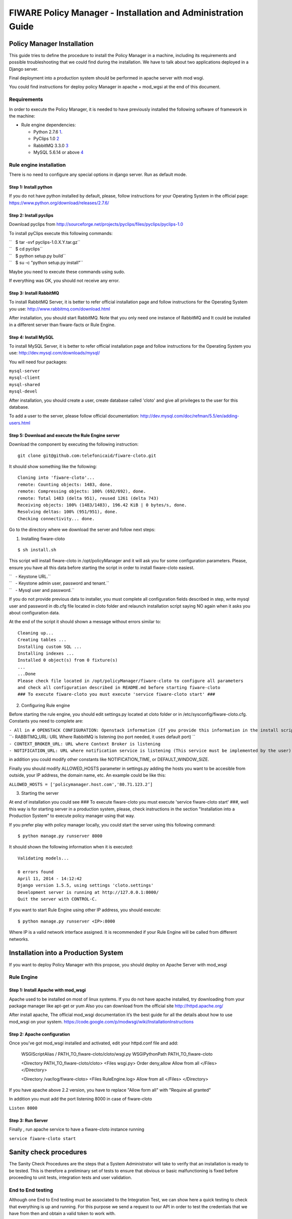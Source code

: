 FIWARE Policy Manager - Installation and Administration Guide
_____________________________________________________________

Policy Manager Installation
===========================

This guide tries to define the procedure to install the Policy Manager
in a machine, including its requirements and possible troubleshooting
that we could find during the installation. We have to talk about two
applications deployed in a Django server.

Final deployment into a production system should be performed in apache
server with mod wsgi.

You could find instructions for deploy policy Manager in apache +
mod\_wgsi at the end of this document.

Requirements
------------

In order to execute the Policy Manager, it is needed to have previously
installed the following software of framework in the machine:

-  Rule engine dependencies:

   -  Python 2.7.6
      `1 <http://www.python.org/download/releases/2.7.6/>`__.
   -  PyClips 1.0 `2 <http://sourceforge.net/projects/pyclips/files/>`__
   -  RabbitMQ 3.3.0 `3 <http://www.rabbitmq.com/download.html>`__
   -  MySQL 5.6.14 or above
      `4 <http://dev.mysql.com/downloads/mysql/>`__

.. -  Facts engine dependencies:
..
..    -  Python 2.7.6
..       `5 <http://www.python.org/download/releases/2.7.6/>`__.
..    -  Redis 2.8.8 `6 <http://redis.io/download>`__

Rule engine installation
------------------------

There is no need to configure any special options in django server. Run
as default mode.

Step 1: Install python
~~~~~~~~~~~~~~~~~~~~~~

If you do not have python installed by default, please, follow
instructions for your Operating System in the official page:
https://www.python.org/download/releases/2.7.6/

Step 2: Install pyclips
~~~~~~~~~~~~~~~~~~~~~~~

Download pyclips from
http://sourceforge.net/projects/pyclips/files/pyclips/pyclips-1.0

To install pyClips execute this following commands:

| ``   $ tar -xvf pyclips-1.0.X.Y.tar.gz``
| ``   $ cd pyclips``
| ``   $ python setup.py build``
| ``   $ su -c "python setup.py install"``

Maybe you need to execute these commands using sudo.

If everything was OK, you should not receive any error.

Step 3: Install RabbitMQ
~~~~~~~~~~~~~~~~~~~~~~~~

To install RabbitMQ Server, it is better to refer official installation
page and follow instructions for the Operating System you use:
http://www.rabbitmq.com/download.html

After installation, you should start RabbitMQ. Note that you only need
one instance of RabbitMQ and It could be installed in a different server
than fiware-facts or Rule Engine.

Step 4: Install MySQL
~~~~~~~~~~~~~~~~~~~~~

To install MySQL Server, it is better to refer official installation
page and follow instructions for the Operating System you use:
http://dev.mysql.com/downloads/mysql/

You will need four packages:

| ``mysql-server``
| ``mysql-client``
| ``mysql-shared``
| ``mysql-devel``

After installation, you should create a user, create database called
'cloto' and give all privileges to the user for this database.

To add a user to the server, please follow official documentation:
http://dev.mysql.com/doc/refman/5.5/en/adding-users.html

Step 5: Download and execute the Rule Engine server
~~~~~~~~~~~~~~~~~~~~~~~~~~~~~~~~~~~~~~~~~~~~~~~~~~~

Download the component by executing the following instruction:

::

    git clone git@github.com:telefonicaid/fiware-cloto.git

It should show something like the following:

::

    Cloning into 'fiware-cloto'...
    remote: Counting objects: 1483, done.
    remote: Compressing objects: 100% (692/692), done.
    remote: Total 1483 (delta 951), reused 1261 (delta 743)
    Receiving objects: 100% (1483/1483), 196.42 KiB | 0 bytes/s, done.
    Resolving deltas: 100% (951/951), done.
    Checking connectivity... done.

Go to the directory where we download the server and follow next steps:

1. Installing fiware-cloto

::

    $ sh install.sh

This script will install fiware-cloto in /opt/policyManager and it will
ask you for some configuration parameters. Please, ensure you have all
this data before starting the script in order to install fiware-cloto
easiest.

| ``   - Keystone URL.``
| ``   - Keystone admin user, password and tenant.``
| ``   - Mysql user and password.``

If you do not provide previous data to installer, you must complete all
configuration fields described in step, write mysql user and password in
db.cfg file located in cloto folder and relaunch installation script
saying NO again when it asks you about configuration data.

At the end of the script it should shown a message without errors
similar to:

::

    Cleaning up...
    Creating tables ...
    Installing custom SQL ...
    Installing indexes ...
    Installed 0 object(s) from 0 fixture(s)
    ...
    ...Done
    Please check file located in /opt/policyManager/fiware-cloto to configure all parameters 
    and check all configuration described in README.md before starting fiware-cloto
    ### To execute fiware-cloto you must execute 'service fiware-cloto start' ###

2. Configuring Rule engine

Before starting the rule engine, you should edit settings.py
located at cloto folder or in /etc/sysconfig/fiware-cloto.cfg.
Constants you need to complete are:

| ``- All in # OPENSTACK CONFIGURATION: Openstack information (If you provide this information in the install script you do not need to edit)``
| ``- RABBITMQ_URL: URL Where RabbitMQ is listening (no port needed, it uses default port) ``
| ``- CONTEXT_BROKER_URL: URL where Context Broker is listening``
| ``- NOTIFICATION_URL: URL where notification service is listening (This service must be implemented by the user)``

in addition you could modify other constants like NOTIFICATION\_TIME, or
DEFAULT\_WINDOW\_SIZE.

Finally you should modify ALLOWED\_HOSTS parameter in settings.py adding
the hosts you want to be accesible from outside, your IP address, the
domain name, etc. An example could be like this:

``ALLOWED_HOSTS = ['policymanager.host.com','80.71.123.2’]``

3. Starting the server

At end of installation you could see ### To execute fiware-cloto you
must execute 'service fiware-cloto start' ###, well this way is for
starting server in a production system, please, check instructions in
the section "Installation into a Production System" to execute policy
manager using that way.

If you prefer play with policy manager locally, you could start the
server using this following command:

::

    $ python manage.py runserver 8000

It should shown the following information when it is executed:

::

    Validating models...

    0 errors found
    April 11, 2014 - 14:12:42
    Django version 1.5.5, using settings 'cloto.settings'
    Development server is running at http://127.0.0.1:8000/
    Quit the server with CONTROL-C.

If you want to start Rule Engine using other IP address, you should
execute:

::

    $ python manage.py runserver <IP>:8000

Where IP is a valid network interface assigned. It is recommended if
your Rule Engine will be called from different networks.

.. Facts installation
.. ------------------
..
.. Step 1: Install python
.. ~~~~~~~~~~~~~~~~~~~~~~
..
.. The process will be the same that be see in the previous section.

.. Step 2: Install Redis
.. ~~~~~~~~~~~~~~~~~~~~~
..
.. Download, extract and compile Redis with:
..
.. ::
..
..     $ wget http://download.redis.io/releases/redis-2.8.8.tar.gz
..     $ tar xzf redis-2.8.8.tar.gz
..     $ cd redis-2.8.8
.. ..     $ make
..
.. The binaries that are now compiled are available in the src directory.
.. Run Redis with:
..
.. ::
..
..     $ src/redis-server
..
.. It execute the redis server on port 6379.
..
.. You can interact with Redis using the built-in client:
..
.. ::
..
..     $ src/redis-cli
..     redis> set foo bar
..     OK
..     redis> get foo
..     "bar"
..
.. Step 3: Download and execute the facts engine server
.. ~~~~~~~~~~~~~~~~~~~~~~~~~~~~~~~~~~~~~~~~~~~~~~~~~~~~
..
.. Download the component by executing the following instruction:
..
.. ::
..
..     git clone git@github.com:telefonicaid/fiware-facts.git
..
.. It should show something like the following:
..
.. ::
..
..     Cloning into 'fiware-facts'...
..     remote: Counting objects: 211, done.
..     remote: Compressing objects: 100% (136/136), done.
..     remote: Total 211 (delta 118), reused 152 (delta 63)
..     Receiving objects: 100% (211/211), 65.79 KiB | 0 bytes/s, done.
..     Resolving deltas: 100% (118/118), done.
..    Checking connectivity... done.
..
.. Go to the directory where we download the server and execute the
.. following commands:
..
.. Go to the directory where we download the server and execute the
.. following commands:
..
.. 1. Installing all dependencies
..
.. ::
..
..     $ sudo pip install -r requirements.txt
..
.. It should install all dependencies showing at the end a message similar
.. to:
..
.. ::
..
..     Successfully installed redis flask gevent pika
..     Cleaning up...
..
.. Then, after the installation of the requirements associated to the facts
.. engine, it is hour to execute the server, just run:
..
.. ::
..
..     $ python facts.py
..
.. It should shown the following information when it is executed:
..
.. ::
..
..     2014-04-11 10:42:19,344 INFO policymanager.facts policymanager.facts 1.0.0
..
..     2014-04-11 10:42:19,344 INFO policymanager.facts Running in stand alone mode
..     2014-04-11 10:42:19,345 INFO policymanager.facts Port: 5000
..     2014-04-11 10:42:19,345 INFO policymanager.facts PID: 6059
..
..     2014-04-11 10:42:19,345 INFO policymanager.facts https://github.hi.inet/telefonicaid/fiware-facts

Installation into a Production System
=====================================

If you want to deploy Policy Manager with this propose, you should
deploy on Apache Server with mod\_wsgi

Rule Engine
-----------

Step 1: Install Apache with mod\_wsgi
~~~~~~~~~~~~~~~~~~~~~~~~~~~~~~~~~~~~~

Apache used to be installed on most of linux systems. If you do not have
apache installed, try downloading from your package manager like apt-get
or yum Also you can download from the official site
http://httpd.apache.org/

After install apache, The official mod\_wsgi documentation it’s the best
guide for all the details about how to use mod\_wsgi on your system.
https://code.google.com/p/modwsgi/wiki/InstallationInstructions

Step 2: Apache configuration
~~~~~~~~~~~~~~~~~~~~~~~~~~~~

Once you’ve got mod\_wsgi installed and activated, edit your httpd.conf
file and add:

 WSGIScriptAlias / PATH_TO_fiware-cloto/cloto/wsgi.py
 WSGIPythonPath PATH_TO_fiware-cloto

 <Directory PATH_TO_fiware-cloto/cloto>
 <Files wsgi.py>
 Order deny,allow
 Allow from all
 </Files>
 </Directory>

 <Directory /var/log/fiware-cloto>
 <Files RuleEngine.log>
 Allow from all
 </Files>
 </Directory>

If you have apache above 2.2 version, you have to replace "Allow form
all" with "Require all granted"

In addition you must add the port listening 8000 in case of fiware-cloto

``Listen 8000``

Step 3: Run Server
~~~~~~~~~~~~~~~~~~

Finally , run apache service to have a fiware-cloto instance running

``service fiware-cloto start``

.. Facts
.. -----
..
.. Step 1: Install Apache with mod\_wsgi
.. ~~~~~~~~~~~~~~~~~~~~~~~~~~~~~~~~~~~~~
..
.. This step is the same as described in step 1 of Rule Engine. please
.. follow those instructions.
..
.. Step 2: Apache configuration
.. ~~~~~~~~~~~~~~~~~~~~~~~~~~~~
..
.. Once you’ve got mod\_wsgi installed and activated, edit your httpd.conf
.. file and add:
..
..  WSGIScriptAlias / PATH_TO_fiware-facts/facts.py
..  WSGIPythonPath PATH_TO_fiware-facts
..
..  <Directory PATH_TO_fiware-facts>
..  <Files facts.py>
..  Order deny,allow
..  Allow from all
..  </Files>
..  </Directory>
..
..  <Directory /var/log/fiware-facts>
..  <Files fiware-facts.log>
..  Allow from all
..  </Files>
..  </Directory>
..
.. If you have apache above 2.2 version, you have to replace "Allow form
.. all" with "Require all granted"
..
.. In addition you must add the port listening 5000 in case of fiware-facts
..
.. ``Listen 5000``
..
.. Step 3: Run apache
.. ~~~~~~~~~~~~~~~~~~
..
.. Finally , run apache service to have a fiware-facts instance running
..
.. ``sudo apachectl start``

Sanity check procedures
=======================

The Sanity Check Procedures are the steps that a System Administrator
will take to verify that an installation is ready to be tested. This is
therefore a preliminary set of tests to ensure that obvious or basic
malfunctioning is fixed before proceeding to unit tests, integration
tests and user validation.

End to End testing
------------------

Although one End to End testing must be associated to the Integration
Test, we can show here a quick testing to check that everything is up
and running. For this purpose we send a request to our API in order to
test the credentials that we have from then and obtain a valid token to
work with.

In order to make a probe of the different functionalities related to the
Policy Manager, we start with the obtention of a valid token for a
registered user. Due to all operations of the Policy Manager are using
the security mechanism which is used in the rest of the cloud component,
it is needed to provide a security token in order to continue with the
rest of operations. For this operation we need to execute the following
curl sentence.

::

    curl -d '{"auth": {"tenantName": $TENANT, "passwordCredentials":{"username": $USERNAME, "password": $PASSWORD}}}'
    -H "Content-type: application/json" -H "Accept: application/xml"  http://130.206.80.100:35357/v2.0/tokens

Both $TENANT (Project), $USERNAME and $PASSWORD must be values
previously created in the OpenStack Keystone. The IP address
10.95.171.115 and the Port 35357 are the data of our internal
installation of IdM, if you planned to execute it you must changed it by
the corresponding IP and Port of the FIWARE Keystone or IdM IP and Port
addresses.

We obtained two data from the previous sentence:

-  X-Auth-Token

::

    <token expires="2012-10-25T16:35:42Z" id="a9a861db6276414094bc1567f664084d">

-  Tenant-Id

::

    <tenant enabled="true" id="c907498615b7456a9513500fe24101e0" name=$TENANT>

After it, we can check if the Policy Manager is up and running with a
single instruction which is used to return the information of the status
of the processes together with the queue size.

::

    curl -v -H 'X-Auth-Token: a9a861db6276414094bc1567f664084d' -X GET http://130.206.81.71:8000/v1.0/c907498615b7456a9513500fe24101e0

This operation will return the information regarding the tenant details
of the execution of the Policy Manager

::

    < HTTP/1.0 200 OK
    < Date: Wed, 09 Apr 2014 08:25:17 GMT
    < Server: WSGIServer/0.1 Python/2.6.6
    < Content-Type: text/html; charset=utf-8
    {
        "owner": "Telefonica I+D", 
        "doc": "https://forge.fi-ware.org/plugins/mediawiki/wiki/fi-ware-private/index.php/FIWARE.OpenSpecification.Details.Cloud.PolicyManager", 
        "runningfrom": "14/04/09 07:45:22", 
        "version": 1.0, 
        "windowsize": 5
    }

For more details to use this GE, please refer to the `Policy Manager -
User and Programmers
Guide <Policy_Manager_-_User_and_Programmers_Guide>`__.

List of Running Processes
-------------------------

Due to the Policy Manager basically is running over the python process,
the list of processes must be only the python and redis in case of the
facts engine. If we execute the following command:

::

    ps -ewf | grep 'redis\|Python' | grep -v grep

It should show something similar to the following:

::

    UID   PID  PPID   C   STIME     TTY       TIME   CMD
    501  5287   343   0  9:42PM ttys001    0:02.49   ./redis-server *:6379
    501  5604   353   0  9:40AM ttys002    0:00.20 /Library/Frameworks/Python.framework/Versions/2.7/Resources/Python.app/Contents/MacOS/Python facts.py

Where you can see the Redis server, and the run process to launch the
Python program.

In case of the rule engine node, if we execute the following command:

::

    ps -ewf | grep 'rabbitmq-server\|python' | grep -v grep

It should show something similar to the following:

::

    UID        PID  PPID  C    SZ   RSS PSR STIME TTY          TIME CMD
    root      1584     1  0 15:31 ?        00:00:00 /bin/sh /etc/rc3.d/S80rabbitmq-server start
    root      1587  1584  0 15:31 ?        00:00:00 /bin/bash -c ulimit -S -c 0 >/dev/null 2>&1 ; /usr/sbin/rabbitmq-server
    root      1589  1587  0 15:31 ?        00:00:00 /bin/sh /usr/sbin/rabbitmq-server
    root      1603  1589  0 15:31 ?        00:00:00 su rabbitmq -s /bin/sh -c /usr/lib/rabbitmq/bin/rabbitmq-server 
    root      2038  2011  0 15:32 ?        00:00:01 python cloto/environmentManager.py
    root      2039  2011  1 15:32 ?        00:00:38 /usr/bin/python manage.py runserver 172.30.1.119:8000

where we can see the rabbitmq process, the run process to launch the
Python program and the clips program.

Network interfaces Up & Open
----------------------------

Taking into account the results of the ps commands in the previous
section, we take the PID in order to know the information about the
network interfaces up & open. To check the ports in use and listening,
execute the command:

::

    lsof -i | grep "$PID1\|$PID2" 

Where $PID1 and $PID2 are the PIDs of Python and Redis server obtained
at the ps command described before, in the previous case 5287
(redis-server) and 5604 (Python). The expected results must be something
similar to the following:

::

    COMMAND    PID USER    FD  TYPE             DEVICE SIZE/OFF NODE NAME
    redis-ser 5287  fla    4u  IPv6 0x8a557b63682bb0ef      0t0  TCP *:6379 (LISTEN)
    redis-ser 5287  fla    5u  IPv4 0x8a557b636a696637      0t0  TCP *:6379 (LISTEN)
    redis-ser 5287  fla    6u  IPv6 0x8a557b63682b9fef      0t0  TCP localhost:6379->localhost:56046 (ESTABLISHED)
    Python    5604  fla    7u  IPv6 0x8a557b63682bacaf      0t0  TCP localhost:56046->localhost:6379 (ESTABLISHED)
    Python    5604  fla    9u  IPv4 0x8a557b6369c90637      0t0  TCP *:commplex-main (LISTEN)

In case of rule engine, the result will we the following:

::

    COMMAND    PID USER    FD  TYPE             DEVICE SIZE/OFF NODE NAME
    python    2039       root    3u  IPv4  13290      0t0  UDP *:12027 
    python    2039       root    4u  IPv4  13347      0t0  TCP policymanager.novalocal:irdmi (LISTEN)
    python    2044       root    3u  IPv6  13354      0t0  TCP localhost:38391->localhost:amqp (ESTABLISHED)

Databases
---------

The last step in the sanity check, once that we have identified the
processes and ports is to check the database that have to be up and
accept queries. For the first one, if we execute the following commands
inside the code of the rule engine server:

::

    $ mysql -u user -p

Where user is the administration user defined for cloto database
 The previous command should ask you for the password and after that show you:

::
    Welcome to the MySQL monitor.  Commands end with ; or \g.
    Your MySQL connection id is 155286
    Server version: 5.6.14 MySQL Community Server (GPL)

    Copyright (c) 2000, 2013, Oracle and/or its affiliates. All rights reserved.

    Oracle is a registered trademark of Oracle Corporation and/or its
    affiliates. Other names may be trademarks of their respective
    owners.

    Type 'help;' or '\h' for help. Type '\c' to clear the current input statement.
    mysql>

In order to show the different tables contained in this database, we
should execute the following commands with the result that we show here:

::

    mysql> SHOW TABLES FROM cloto;
    +----------------------------+
    | Tables_in_cloto            |
    +----------------------------+
    | auth_group                 |
    | auth_group_permissions     |
    | auth_permission            |
    | auth_user                  |
    | auth_user_groups           |
    | auth_user_user_permissions |
    | cloto_entity               |
    | cloto_entity_specificrules |
    | cloto_entity_subscription  |
    | cloto_rule                 |
    | cloto_serverinfo           |
    | cloto_specificrule         |
    | cloto_subscription         |
    | cloto_tenantinfo           |
    | django_content_type        |
    | django_session             |
    | django_site                |
    +----------------------------+

Now, we can execute a simple test query in order to check the content of
the table:

::

    mysql> select * from cloto.cloto_serverinfo;

It should return with the following information:

::

    +----+----------------+---------+---------------------+---------------------------------------------------------------------------------------------------------------------------------+
    | id | owner          | version | runningfrom         | doc                                                                                                                             |
    +----+----------------+---------+---------------------+---------------------------------------------------------------------------------------------------------------------------------+
    |  1 | Telefonica I+D |       1 | 2014-10-02 14:04:41 | https://forge.fi-ware.org/plugins/mediawiki/wiki/fi-ware-private/index.php/FIWARE.OpenSpecification.Details.Cloud.PolicyManager |
    +----+----------------+---------+---------------------+---------------------------------------------------------------------------------------------------------------------------------+

Diagnosis Procedures
====================

The Diagnosis Procedures are the first steps that a System Administrator
will take to locate the source of an error in a GE. Once the nature of
the error is identified with these tests, the system admin will very
often have to resort to more concrete and specific testing to pinpoint
the exact point of error and a possible solution. Such specific testing
is out of the scope of this section.

Resource availability
---------------------

The resource availability in the node should be at least 2Gb of RAM and
8GB of Hard disk in order to prevent enabler’s bad performance in both
nodes. This means that bellow these thresholds the enabler is likely to
experience problems or bad performance.

Remote Service Access
---------------------

We have internally two components to connect, the Rule engine component
and the facts engine component. After that two internals component, we
should connect with the the IdM GE. An administrator to verify that such
links are available will use this information.

The first step is to check that the facts engine is up and running, for
this purpose we can execute the following curl command, which is a
simple GET operation:

::

    root@fiware:~# curl http://$IP:$PORT/v1.0

The variable will be the IP direction in which we have installed the
facts engine. This request should return the status of the server if it
is working properly:

::

    {"fiware-facts":"Up and running..."}

In order to check the connectivity between the rule engine and the IdM
GE, due to it must obtain a valid token and tenant for a user and
organization with the following curl commands:

::

    root@fiware:~# curl -d '{"auth": {"tenantName": "<MY_ORG_NAME>", "passwordCredentials":{"username": "<MY_USERNAME>", "password": "<MY_PASS>"}}}' -H "Content-type: application/json" -H "Accept: application/xml"  http://<KEYSTONE_HOST>:<KEYSTONE_PORT>/v2.0/tokens

The will be the name of my Organization/Tenant/Project predefined in the
IdM GE (aka Keystone). The and variables will be the user name and
password predefined in the IdM GE and finally the and variables will be
the IP direction and port in which we can find the IdM GE (aka
Keystone). This request should return one valid token for the user
credentials together with more information in a xml format:

::

    <?xml version="1.0" encoding="UTF-8"?>
    <access xmlns="http://docs.openstack.org/identity/api/v2.0">
      <token expires="2012-06-30T15:12:16Z" id="9624f3e042a64b4f980a83afbbb95cd2">
        <tenant enabled="true" id="30c60771b6d144d2861b21e442f0bef9" name="FIWARE">
          <description>FIWARE Cloud Chapter demo project</description>
        </tenant>
      </token>
      <serviceCatalog>
      …
      </serviceCatalog>
      <user username="fla" id="b988ec50efec4aa4a8ac5089adddbaf9" name="fla">
        <role id="32b6e1e715f14f1dafde24b26cfca310" name="Member"/>
      </user>
    </access>

With this information (extracting the token id), we can perform a GET
operation to the rule engine in order to get the information related to
the window size associated to a tenant. For this purpose we can execute
the following curl commands:

::

    curl -v -H 'X-Auth-Token: a9a861db6276414094bc1567f664084d' -X GET "http://<Rule Engine HOST>:8000/v1.0/c8da25c7a373473f8e8945f5b0da8217"

The variable will be the IP direction in which we have installed the
Rule engine API functionality. This request should return the valid info
for this tenant in the following json response structure:

::

    {
        "owner": "Telefonica I+D", 
        "doc": "https://forge.fi-ware.org/plugins/mediawiki/wiki/fi-ware-private/index.php/FIWARE.OpenSpecification.Details.Cloud.PolicyManager", 
        "runningfrom": "14/04/11 12:32:29", 
        "version": "1.0",
        "windowsize": 5
    }

Resource consumption
--------------------

State the amount of resources that are abnormally high or low. This
applies to RAM, CPU and I/O. For this purpose we have differentiated
between:

-  Low usage, in which we check the resources that the JBoss or Tomcat
   requires in order to load the IaaS SM.
-  High usage, in which we send 100 concurrent accesses to the Claudia
   and OpenStack API.

|

The results were obtained with a top command execution over the following machine configuration:

|
| {\| style="background:#cccc99;color:black;width:50%;" border="1"
cellpadding="3" cellspacing="0" align="center" \|+ Machine Info ! !!
Rule Engine Node !! Facts Engine Node \|- style="background:white;
color:black" align="center" ! Type Machine \| Virtual Machine \| Virtual
Machine \|- style="background:#f0f0f0; color:black" align="center" ! CPU
\| 1 core @ 2,4Ghz \| Intel(R) Xeon(R) CPU X5650 Dual Core @ 2.67GHz \|-
style="background:white; color:black" align="center" ! RAM \| 2GB \| 2GB
\|- style="background:white; color:black" align="center" ! HDD \| 20GB
\| 20GB \|- style="background:white; color:black" align="center" !
Operating System \| CentOS 6.3 \| CentOS 6.3 \|}

|

The results of requirements both RAM, CPU and I/O to HDD in case of
Rule engine node is shown in the following table:

| 
| {\| style="background:#cccc99;color:black;width:50%;" border="1"
cellpadding="3" cellspacing="0" align="center" \|+ Resource Consumption
(in JBoss node) ! !! Low Usage !! High Usage \|-
style="background:white; color:black" align="center" ! RAM \| 1,2GB ~
70% \| 1,4GB ~ 83,5% \|- style="background:#f0f0f0; color:black"
align="center" ! CPU \| 1,3% of a 2400MHz \| 95% of a 2400MHZ \|-
style="background:white; color:black" align="center" ! I/O HDD \| 6GB \|
6GB \|}

| 

And the results of requirements both RAM, CPU and I/O to HDD in case
of Tomcat node is shown in the following table:

| 
| {\| style="background:#cccc99;color:black;width:50%;" border="1"
cellpadding="3" cellspacing="0" align="center" \|+ Resource Consumption
(in Tomcat node) ! !! Low Usage !! High Usage \|-
style="background:white; color:black" align="center" ! RAM \| 1,2GB ~
63% \| 1,5GB ~ 78% \|- style="background:#f0f0f0; color:black"
align="center" ! CPU \| 0,8% of a 2400MHz \| 90% of a 2400MHZ \|-
style="background:white; color:black" align="center" ! I/O HDD \| 6GB \|
6GB \|}

I/O flows
---------

The rule engine application is hearing from port 8000 and the Fact-Gen
application (by default) is hearing in the port 5000. Please refer to
the installation process in order to know exactly which was the port
selected.
